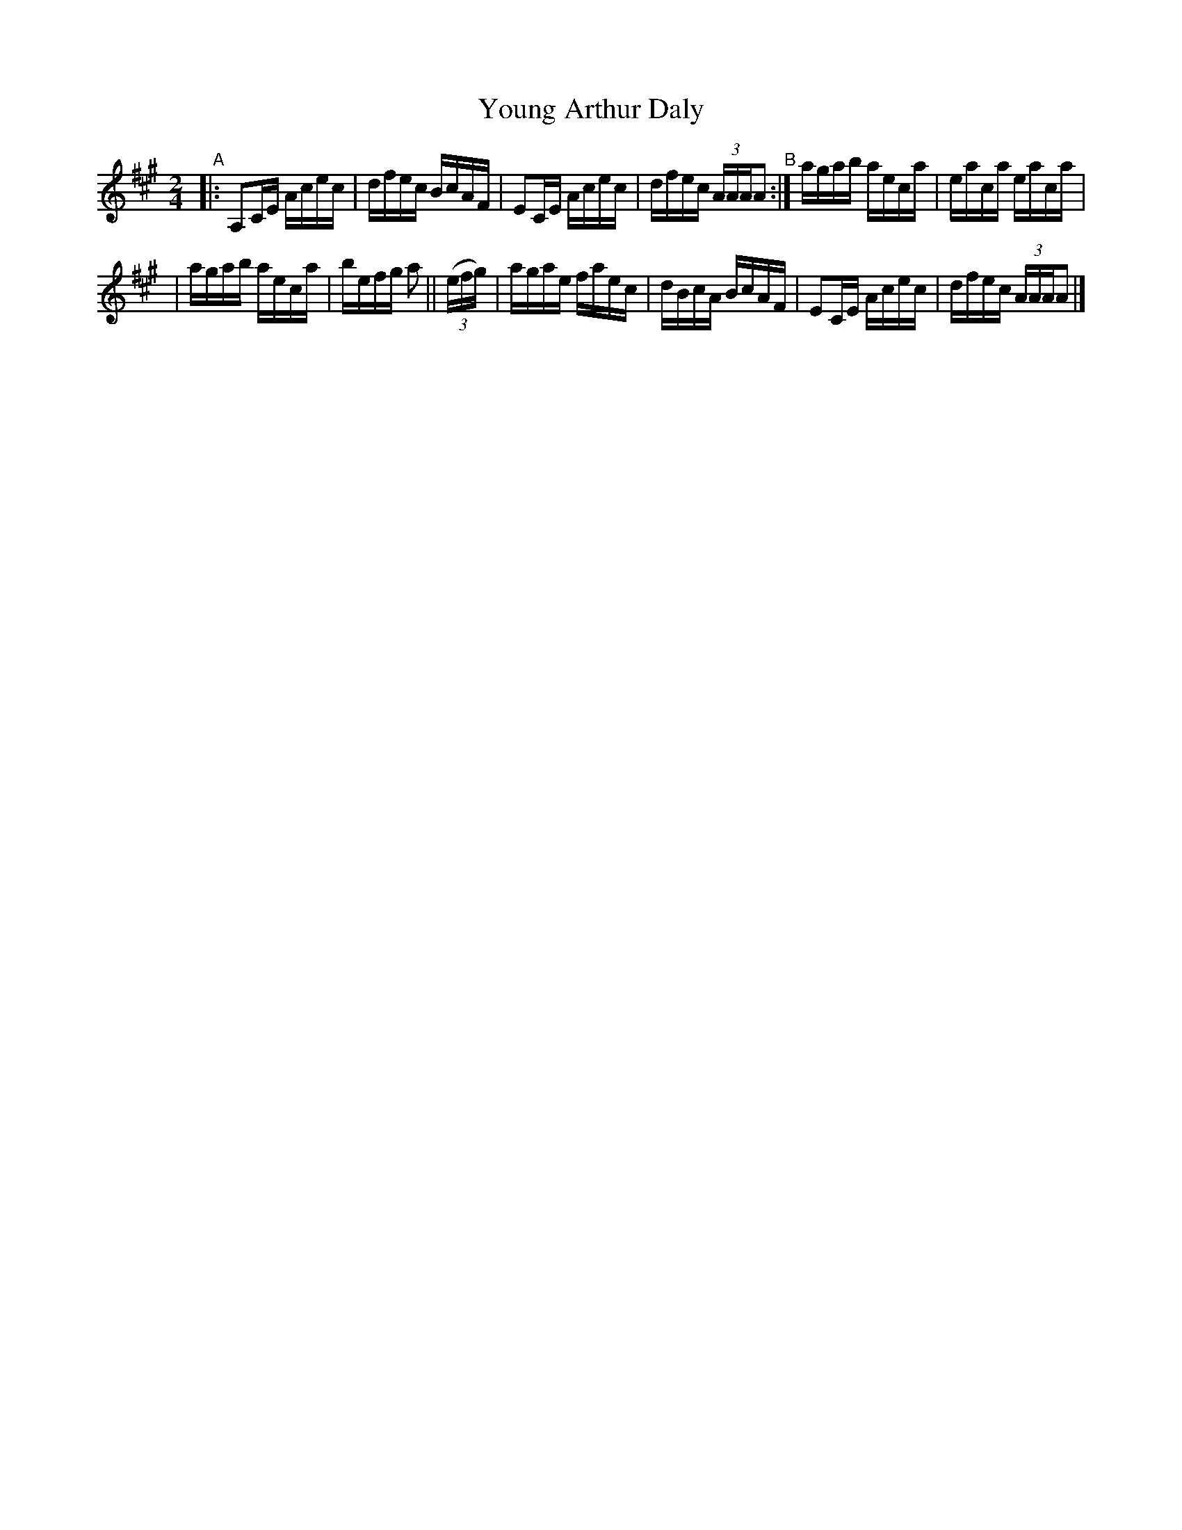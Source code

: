 X: 659
T: Young Arthur Daly
R: reel
%S: s:2 b:12(6+6)
B: Francis O'Neill: "The Dance Music of Ireland" (1907) #659
Z: Frank Nordberg - http://www.musicaviva.com
F: http://www.musicaviva.com/abc/tunes/ireland/oneill-1001/0659/oneill-1001-0659-1.abc
M: 2/4
L: 1/16
K: A
"^A"|: A,2CE Acec | dfec BcAF | E2CE Acec | dfec (3AAAA2 "^B":| agab aeca | eaca eaca |
| agab aeca | befg a2 || (3(efg) | agae faec | dBcA BcAF | E2CE Acec | dfec (3AAAA2 |]
